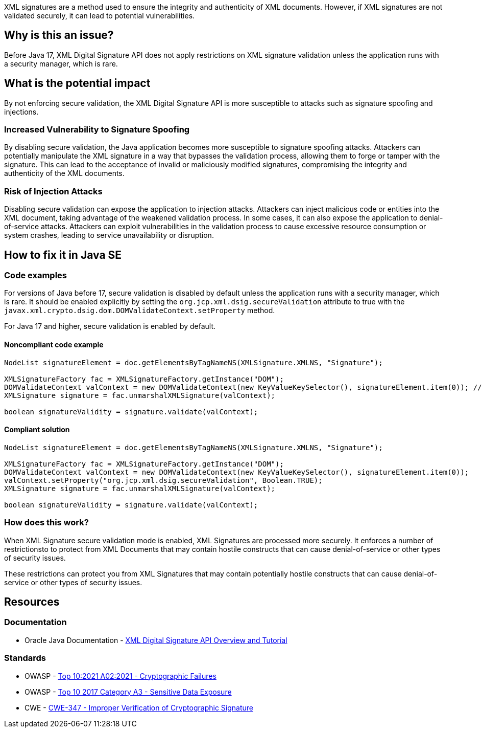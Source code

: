 XML signatures are a method used to ensure the integrity and authenticity of XML documents. However, if XML signatures are not validated securely, it can lead to potential vulnerabilities.

== Why is this an issue?

Before Java 17, XML Digital Signature API does not apply restrictions on XML signature validation unless the application runs with a security manager, which is rare.

== What is the potential impact

By not enforcing secure validation, the XML Digital Signature API is more susceptible to attacks such as signature spoofing and injections.

=== Increased Vulnerability to Signature Spoofing

By disabling secure validation, the Java application becomes more susceptible to signature spoofing attacks. Attackers can potentially manipulate the XML signature in a way that bypasses the validation process, allowing them to forge or tamper with the signature. This can lead to the acceptance of invalid or maliciously modified signatures, compromising the integrity and authenticity of the XML documents.

=== Risk of Injection Attacks

Disabling secure validation can expose the application to injection attacks. Attackers can inject malicious code or entities into the XML document, taking advantage of the weakened validation process. In some cases, it can also expose the application to denial-of-service attacks. Attackers can exploit vulnerabilities in the validation process to cause excessive resource consumption or system crashes, leading to service unavailability or disruption.


== How to fix it in Java SE

=== Code examples

For versions of Java before 17, secure validation is disabled by default unless the application runs with a security manager, which is rare. It should be enabled explicitly by setting the ``org.jcp.xml.dsig.secureValidation`` attribute to true with the ``javax.xml.crypto.dsig.dom.DOMValidateContext.setProperty`` method.

For Java 17 and higher, secure validation is enabled by default.

==== Noncompliant code example

[source,java,diff-id=1,diff-type=noncompliant]
----
NodeList signatureElement = doc.getElementsByTagNameNS(XMLSignature.XMLNS, "Signature");

XMLSignatureFactory fac = XMLSignatureFactory.getInstance("DOM");
DOMValidateContext valContext = new DOMValidateContext(new KeyValueKeySelector(), signatureElement.item(0)); // Noncompliant
XMLSignature signature = fac.unmarshalXMLSignature(valContext);

boolean signatureValidity = signature.validate(valContext);
----

==== Compliant solution

[source,java,diff-id=1,diff-type=compliant]
----
NodeList signatureElement = doc.getElementsByTagNameNS(XMLSignature.XMLNS, "Signature");

XMLSignatureFactory fac = XMLSignatureFactory.getInstance("DOM");
DOMValidateContext valContext = new DOMValidateContext(new KeyValueKeySelector(), signatureElement.item(0));
valContext.setProperty("org.jcp.xml.dsig.secureValidation", Boolean.TRUE);
XMLSignature signature = fac.unmarshalXMLSignature(valContext);

boolean signatureValidity = signature.validate(valContext);
----

=== How does this work?

When XML Signature secure validation mode is enabled, XML Signatures are processed more securely. It enforces a number of restrictionsto to protect from XML Documents that may contain hostile constructs that can cause denial-of-service or other types of security issues.

These restrictions can protect you from XML Signatures that may contain potentially hostile constructs that can cause denial-of-service or other types of security issues.

== Resources

=== Documentation

* Oracle Java Documentation - https://docs.oracle.com/en/java/javase/21/security/java-xml-digital-signature-api-overview-and-tutorial.html[XML Digital Signature API Overview and Tutorial]

=== Standards

* OWASP - https://owasp.org/Top10/A02_2021-Cryptographic_Failures/[Top 10:2021 A02:2021 - Cryptographic Failures]
* OWASP - https://owasp.org/www-project-top-ten/2017/A3_2017-Sensitive_Data_Exposure[Top 10 2017 Category A3 - Sensitive Data Exposure]
* CWE - https://cwe.mitre.org/data/definitions/347[CWE-347 - Improper Verification of Cryptographic Signature]


ifdef::env-github,rspecator-view[]

'''
== Implementation Specification
(visible only on this page)

=== Message

Set the 'org.jcp.xml.dsig.secureValidation' property to true on the 'DOMValidateContext' to validate this XML signature securely.


'''
== Comments And Links
(visible only on this page)

=== on 25 Jan 2022, 10:34:00 Quentin Jaquier wrote:
Quick fixes (for Java): even if it is technically possible to provide a fix that would result in compliant code, it does not sound wise to set properties blindly, as it can have side effects. Fixing the issue requires a careful and good understanding of the overall context of the code.

endif::env-github,rspecator-view[]

